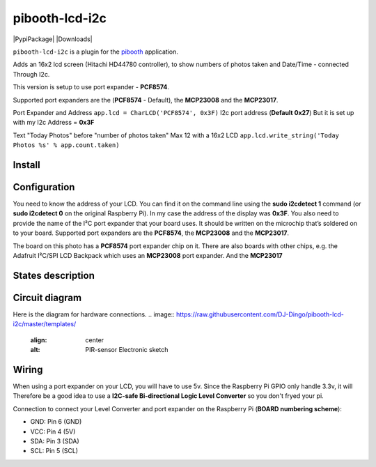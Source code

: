 
====================
pibooth-lcd-i2c
====================

|PythonVersions| |PypiPackage| |Downloads|

``pibooth-lcd-i2c`` is a plugin for the `pibooth`_ application.

.. image:: https://raw.githubusercontent.com/DJ-Dingo/pibooth-lcd-i2c/master/templates/lcd.png
   :align: center
   :alt: LCD screen


Adds an 16x2 lcd screen (Hitachi HD44780 controller), to show numbers of photos taken and Date/Time - connected Through I2c.

This version is setup to use port expander - **PCF8574**. 

Supported port expanders are the (**PCF8574** - Default), the **MCP23008** and the **MCP23017**.

Port Expander and Address ``app.lcd = CharLCD('PCF8574', 0x3F)``   
I2c port address (**Default 0x27**) But it is set up with my I2c Address = **0x3F**   

Text "Today Photos" before "number of photos taken" Max 12 with a 16x2 LCD 
``app.lcd.write_string('Today Photos %s' % app.count.taken)``


Install
-------

::


Configuration
-------------

You need to know the address of your LCD. You can find it on the command line using the **sudo i2cdetect 1** command (or **sudo i2cdetect 0** on the original Raspberry Pi). In my case the address of the display was **0x3F**. You also need to provide the name of the I²C port expander that your board uses. It should be written on the microchip that’s soldered on to your board. 
Supported port expanders are the **PCF8574**, the **MCP23008** and the **MCP23017**.

.. image:: https://raw.githubusercontent.com/DJ-Dingo/pibooth-lcd-i2c/master/templates/i2c.png
   :align: center
   :alt: I2C on the back of LCD

The board on this photo has a **PCF8574** port expander chip on it. There are also boards with other chips, e.g. the Adafruit I²C/SPI LCD Backpack which uses an **MCP23008** port expander. And the **MCP23017**


States description
------------------

 

Circuit diagram
---------------
Here is the diagram for hardware connections.
.. image:: https://raw.githubusercontent.com/DJ-Dingo/pibooth-lcd-i2c/master/templates/
   :align: center
   :alt:  PIR-sensor Electronic sketch

Wiring
------
When using a port expander on your LCD, you will have to use 5v. Since the Raspberry Pi GPIO only handle 3.3v, it will Therefore be a good idea to use a **I2C-safe Bi-directional Logic Level Converter** so you don't fryed your pi.

.. image:: https://raw.githubusercontent.com/DJ-Dingo/pibooth-lcd-i2c/master/templates/4-channel-I2C-safe-Bi-directional-Logic-Level-Converter.png
   :align: center
   :alt: 4-channel I2C-safe Bi-directional Logic Level Converter


Connection to connect your Level Converter and port expander on the Raspberry Pi (**BOARD numbering scheme**):

- GND: Pin 6 (GND)
- VCC: Pin 4 (5V)
- SDA: Pin 3 (SDA)
- SCL: Pin 5 (SCL)




.. --- Links ------------------------------------------------------------------

.. _`pibooth`: https://pypi.org/project/pibooth

.. |PythonVersions| image:: https://img.shields.io/badge/python-2.7+ / 3.6+-red.svg
   :target: https://www.python.org/downloads
   :alt: Python 2.7+/3.6+

